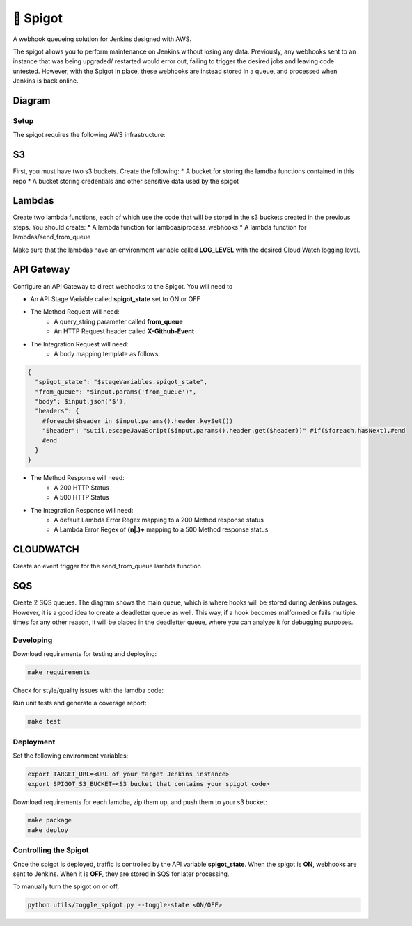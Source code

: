 🚰 Spigot
==========

A webhook queueing solution for Jenkins designed with AWS.

The spigot allows you to perform maintenance on Jenkins without losing any data. Previously, any webhooks sent to an instance that was being upgraded/ restarted would error out, failing to trigger the desired jobs and leaving code untested. However, with the Spigot in place, these webhooks are instead stored in a queue, and processed when Jenkins is back online.

Diagram
-------

.. image:: docs/spigot.jpg

Setup
~~~~~

The spigot requires the following AWS infrastructure:

S3
--

First, you must have two s3 buckets. Create the following:
* A bucket for storing the lamdba functions contained in this repo
* A bucket storing credentials and other sensitive data used by the spigot

Lambdas
-------

Create two lambda functions, each of which use the code that will be stored
in the s3 buckets created in the previous steps. You should create:
* A lambda function for lambdas/process_webhooks
* A lambda function for lambdas/send_from_queue

Make sure that the lambdas have an environment variable called **LOG_LEVEL** with
the desired Cloud Watch logging level.

API Gateway
-----------

Configure an API Gateway to direct webhooks to the Spigot. You will need to

* An API Stage Variable called **spigot_state** set to ON or OFF
* The Method Request will need:
    * A query_string parameter called **from_queue**
    * An HTTP Request header called **X-Github-Event**
* The Integration Request will need:
    * A body mapping template as follows:

.. code:: velocity

    {
      "spigot_state": "$stageVariables.spigot_state",
      "from_queue": "$input.params('from_queue')",
      "body": $input.json('$'),
      "headers": {
        #foreach($header in $input.params().header.keySet())
        "$header": "$util.escapeJavaScript($input.params().header.get($header))" #if($foreach.hasNext),#end
        #end
      }
    }

* The Method Response will need:
    * A 200 HTTP Status
    * A 500 HTTP Status
* The Integration Response will need:
    * A default Lambda Error Regex mapping to a 200 Method response status
    * A Lambda Error Regex of **(\n|.)+** mapping to a 500 Method response status


CLOUDWATCH
----------

Create an event trigger for the send_from_queue lambda function


SQS
---

Create 2 SQS queues. The diagram shows the main queue, which is where hooks will be stored during Jenkins outages. However, it is a good idea to create a deadletter queue as well. This way, if a hook becomes malformed or fails multiple times for any other reason, it will be placed in the deadletter queue, where you can analyze it for debugging purposes.


Developing
~~~~~~~~~~

Download requirements for testing and deploying:

.. code:: bash

    make requirements

Check for style/quality issues with the lamdba code:

.. code:: quality

Run unit tests and generate a coverage report:

.. code:: bash

    make test

Deployment
~~~~~~~~~~

Set the following environment variables:

.. code:: bash

    export TARGET_URL=<URL of your target Jenkins instance>
    export SPIGOT_S3_BUCKET=<S3 bucket that contains your spigot code>

Download requirements for each lamdba, zip them up, and push them to your s3 bucket:

.. code:: bash

    make package
    make deploy

Controlling the Spigot
~~~~~~~~~~~~~~~~~~~~~~

Once the spigot is deployed, traffic is controlled by the API variable **spigot_state**. When
the spigot is **ON**, webhooks are sent to Jenkins. When it is **OFF**, they are stored in SQS
for later processing.

To manually turn the spigot on or off, 

.. code:: bash

    python utils/toggle_spigot.py --toggle-state <ON/OFF>

